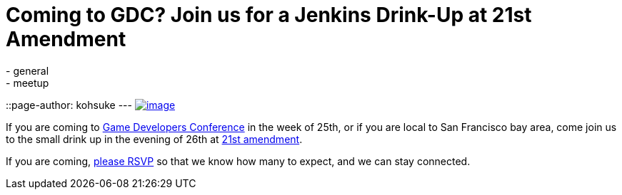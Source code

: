= Coming to GDC? Join us for a Jenkins Drink-Up at 21st Amendment
:nodeid: 419
:created: 1363114684
:tags:
  - general
  - meetup
::page-author: kohsuke
---
https://en.wikipedia.org/wiki/Twenty-first_Amendment_to_the_United_States_Constitution[image:https://upload.wikimedia.org/wikipedia/commons/1/15/21st_Amendment_Pg1of1_AC.jpg[image]] +

If you are coming to https://www.gdconf.com/[Game Developers Conference] in the week of 25th, or if you are local to San Francisco bay area, come join us to the small drink up in the evening of 26th at https://21st-amendment.com/[21st amendment]. +

If you are coming, https://www.meetup.com/jenkinsmeetup/events/108919962/[please RSVP] so that we know how many to expect, and we can stay connected.
